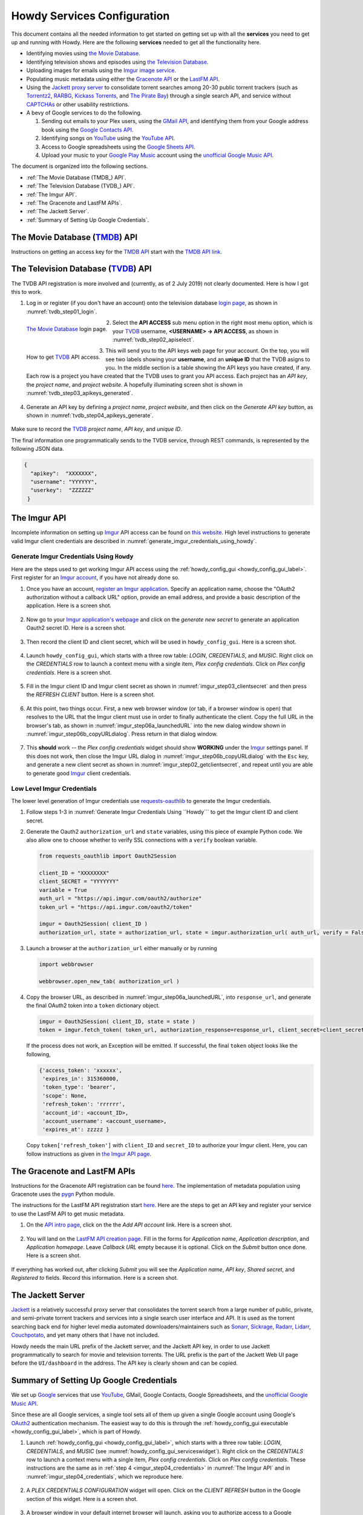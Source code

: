 ================================================
Howdy Services Configuration
================================================
This document contains all the needed information to get started on getting set up with all the **services** you need to get up and running with Howdy. Here are the following **services** needed to get all the functionality here.

* Identifying movies using `the Movie Database <TMDB_>`_.
* Identifying television shows and episodes using `the Television Database <TVDB_>`_.
* Uploading images for emails using the `Imgur image service <Imgur_>`_.
* Populating music metadata using either the `Gracenote API`_ or the `LastFM API`_.
* Using the `Jackett proxy server`_ to consolidate torrent searches among 20-30 public torrent trackers (such as Torrentz2_, RARBG_, `Kickass Torrents`_, and `The Pirate Bay`_) through a single search API, and service without CAPTCHAs_ or other usability restrictions.
* A bevy of Google services to do the following.

  1. Sending out emails to your Plex users, using the `GMail API`_, and identifying them from your Google address book using the `Google Contacts API`_.
  2. Identifying songs on YouTube_ using the `YouTube API`_.
  3. Access to Google spreadsheets using the `Google Sheets API`_.
  4. Upload your music to your `Google Play Music`_ account using the `unofficial Google Music API <unofficial_google_music_api_>`_.

The document is organized into the following sections.

* :ref:`The Movie Database (TMDB_) API`.
* :ref:`The Television Database (TVDB_) API`.
* :ref:`The Imgur API`.
* :ref:`The Gracenote and LastFM APIs`.
* :ref:`The Jackett Server`.
* :ref:`Summary of Setting Up Google Credentials`.

.. _the_movie_database_api:
  
The Movie Database (TMDB_) API
^^^^^^^^^^^^^^^^^^^^^^^^^^^^^^^
Instructions on getting an access key for the `TMDB API`_ start with the `TMDB API link`_.

.. _the_television_database_api:

The Television Database (TVDB_) API
^^^^^^^^^^^^^^^^^^^^^^^^^^^^^^^^^^^^
The TVDB API registration is more involved and (currently, as of 2 July 2019) not clearly documented. Here is how I got this to work.

1. Log in or register (if you don't have an account) onto the television database `login page <tvdb_login_page_>`_, as shown in :numref:`tvdb_step01_login`.

.. _tvdb_step01_login:

.. figure:: howdy-config-services-figures/tvdb_step01_login.png
  :width: 100%
  :align: left

  `The Movie Database <TMDB_>`_ login page.
	  
2. Select the **API ACCESS** sub menu option in the right most menu option, which is your TVDB_ username, **<USERNAME> → API ACCESS**, as shown in :numref:`tvdb_step02_apiselect`.

.. _tvdb_step02_apiselect:

.. figure:: howdy-config-services-figures/tvdb_step02_apiselect.png
  :width: 100%
  :align: left

  How to get TVDB_ API access.

3. This will send you to the API keys web page for your account. On the top, you will see two labels showing your **username**, and an **unique ID** that the TVDB asigns to you. In the middle section is a table showing the API keys you have created, if any. Each row is a project you have created that the TVDB uses to grant you API access. Each project has an *API key*, the *project name*, and *project website*. A hopefully illuminating screen shot is shown in :numref:`tvdb_step03_apikeys_generated`.

.. _tvdb_step03_apikeys_generated:

.. figure:: howdy-config-services-figures/tvdb_step03_apikeys_generated.png
  :width: 100%
  :align: center

4. Generate an API key by defining a *project name*, *project website*, and then click on the *Generate API key* button, as shown in :numref:`tvdb_step04_apikeys_generate`.

.. _tvdb_step04_apikeys_generate:

.. figure:: howdy-config-services-figures/tvdb_step04_apikeys_generate.png
  :width: 100%
  :align: center

Make sure to record the TVDB_ *project name*, *API key*, and *unique ID*.

The final information one programmatically sends to the TVDB service, through REST commands, is represented by the following JSON data.

.. code-block:: python

  {
    "apikey":  "XXXXXXX",
    "username": "YYYYYY",
    "userkey":  "ZZZZZZ"
   }

The Imgur API
^^^^^^^^^^^^^^^
Incomplete information on setting up Imgur_ API access can be found on `this website`_. High level instructions to generate valid Imgur client credentials are described in :numref:`generate_imgur_credentials_using_howdy`. 

.. _generate_imgur_credentials_using_howdy:

Generate Imgur Credentials Using ``Howdy``
------------------------------------------------
Here are the steps used to get working Imgur API access using the :ref:`howdy_config_gui <howdy_config_gui_label>`. First register for an `Imgur account`_, if you have not already done so.

1. Once you have an account, `register an Imgur application`_. Specify an application name, choose the "OAuth2 authorization without a callback URL" option, provide an email address, and provide a basic description of the application. Here is a screen shot.

.. _imgur_step01_registerapp:

.. figure:: howdy-config-services-figures/imgur_step01_registerapp.png
   :width: 100%
   :align: center

2. Now go to your `Imgur application's webpage`_ and click on the *generate new secret* to generate an application Oauth2 secret ID. Here is a screen shot.

.. _imgur_step02_getclientsecret:

.. figure:: howdy-config-services-figures/imgur_step02_getclientsecret.png
   :width: 100%
   :align: center

3. Then record the client ID and client secret, which will be used in ``howdy_config_gui``. Here is a screen shot.

.. _imgur_step03_clientsecret:
.. figure:: howdy-config-services-figures/imgur_step03_clientsecret.png
   :width: 100%
   :align: center

4. Launch ``howdy_config_gui``, which starts with a three row table: *LOGIN*, *CREDENTIALS*, and *MUSIC*. Right click on the *CREDENTIALS* row to launch a context menu with a single item, *Plex config credentials*. Click on *Plex config credentials*. Here is a screen shot.

.. _imgur_step04_credentials:

.. figure:: howdy-config-services-figures/imgur_step04_credentials.png
  :width: 100%
  :align: center

5. Fill in the Imgur client ID and Imgur client secret as shown in :numref:`imgur_step03_clientsecret` and then press the *REFRESH CLIENT* button. Here is a screen shot.

.. _imgur_step05_authorizeaccount:

.. figure:: howdy-config-services-figures/imgur_step05_authorizeaccount.png
  :width: 100%
  :align: center

6. At this point, two things occur. First, a new web browser window (or tab, if a browser window is open) that resolves to the URL that the Imgur client must use in order to finally authenticate the client. Copy the full URL in the browser's tab, as shown in :numref:`imgur_step06a_launchedURL` into the new dialog window shown in :numref:`imgur_step06b_copyURLdialog`. Press return in that dialog window.

.. _imgur_step06a_launchedURL:

.. figure:: howdy-config-services-figures/imgur_step06a_launchedURL.png
   :width: 100%
   :align: center

.. _imgur_step06b_copyURLdialog:

.. figure:: howdy-config-services-figures/imgur_step06b_copyURLdialog.png
   :width: 100%
   :align: center

7. This **should** work -- the *Plex config credentials* widget should show **WORKING** under the Imgur_ settings panel. If this does not work, then close the Imgur URL dialog in :numref:`imgur_step06b_copyURLdialog` with the ``Esc`` key, and generate a new client secret as shown in :numref:`imgur_step02_getclientsecret`, and repeat until you are able to generate good Imgur_ client credentials.

Low Level Imgur Credentials
---------------------------
The lower level generation of Imgur credentials use `requests-oauthlib <https://requests-oauthlib.readthedocs.io/en/latest>`_ to generate the Imgur credentials.

1. Follow steps 1-3 in :numref:`Generate Imgur Credentials Using ``Howdy``` to get the Imgur client ID and client secret.

2. Generate the Oauth2 ``authorization_url`` and ``state`` variables, using this piece of example Python code. We also allow one to choose whether to verify SSL connections with a ``verify`` boolean variable.

   .. code-block:: python

      from requests_oauthlib import Oauth2Session

      client_ID = "XXXXXXXX"
      client_SECRET = "YYYYYYY"
      variable = True
      auth_url = "https://api.imgur.com/oauth2/authorize"
      token_url = "https://api.imgur.com/oauth2/token"

      imgur = Oauth2Session( client_ID )
      authorization_url, state = authorization_url, state = imgur.authorization_url( auth_url, verify = False )

3. Launch a browser at the ``authorization_url`` either manually or by running

   .. code-block:: python

      import webbrowser

      webbrowser.open_new_tab( authorization_url )

4. Copy the browser URL, as described in :numref:`imgur_step06a_launchedURL`, into ``response_url``, and generate the final OAuth2 token into a ``token`` dictionary object.

   .. code-block:: python

      imgur = Oauth2Session( client_ID, state = state )
      token = imgur.fetch_token( token_url, authorization_response=response_url, client_secret=client_secret)

   If the process does not work, an Exception will be emitted. If successful, the final ``token`` object looks like the following,
   
   .. code-block:: python

      {'access_token': 'xxxxxx',
       'expires_in': 315360000,
       'token_type': 'bearer',
       'scope': None,
       'refresh_token': 'rrrrrr',
       'account_id': <account_ID>,
       'account_username': <account_username>,
       'expires_at': zzzzz }

   Copy ``token['refresh_token']`` with ``client_ID`` and ``secret_ID`` to authorize your Imgur client. Here, you can follow instructions as given in `the Imgur API page <https://apidocs.imgur.com>`_.

The Gracenote and LastFM APIs
^^^^^^^^^^^^^^^^^^^^^^^^^^^^^
Instructions for the Gracenote API registration can be found `here <https://developer.gracenote.com/web-api>`_. The implementation of metadata population using Gracenote uses the `pygn <https://github.com/cweichen/pygn>`_ Python module.

The instructions for the LastFM API registration start `here <lastfm_intro_>`_. Here are the steps to get an API key and register your service to use the LastFM API to get music metadata.

1. On the `API intro page <lastfm_intro_>`_, click on the  the *Add API account* link. Here is a screen shot.

.. _lastfm_step01_addapiaccount:

.. figure:: howdy-config-services-figures/lastfm_step01_addapiaccount.png
   :width: 100%
   :align: center

2. You will land on the `LastFM API creation page <lastfm_create_>`_. Fill in the forms for *Application name*, *Application description*, and *Application homepage*. Leave *Callback URL* empty because it is optional. Click on the *Submit* button once done. Here is a screen shot.

.. _lastfm_step02_registerapp:

.. figure:: howdy-config-services-figures/lastfm_step02_registerapp.png
   :width: 100%
   :align: center

If everything has worked out, after clicking *Submit* you will see the *Application name*, *API key*, *Shared secret*, and *Registered to* fields. Record this information. Here is a screen shot.

.. _lastfm_step03_success:

.. figure:: howdy-config-services-figures/lastfm_step03_success.png
  :width: 100%
  :align: center

.. _lastfm_intro:  https://www.last.fm/api/intro
.. _lastfm_create: https://www.last.fm/api/account/create

The Jackett Server
^^^^^^^^^^^^^^^^^^
`Jackett <https://github.com/Jackett/Jackett>`_ is a relatively successful proxy server that consolidates the torrent search from a large number of public, private, and semi-private torrent trackers and services into a single search user interface and API. It is used as the torrent searching back end for higher level media automated downloaders/maintainers such as `Sonarr <https://sonarr.tv/>`_, `Sickrage <https://www.sickrage.ca/>`_, `Radarr <https://radarr.video/>`_, `Lidarr <https://lidarr.audio/>`_, `Couchpotato <https://couchpota.to/>`_, and yet many others that I have not included.

Howdy needs the main URL prefix of the Jackett server, and the Jackett API key, in order to use Jackett programmatically to search for movie and television torrents. The URL prefix is the part of the Jackett Web UI page before the ``UI/dashboard`` in the address. The API key is clearly shown and can be copied.

.. _jackett_step01_webui:

.. figure:: howdy-config-services-figures/jackett_step01_webui.png
  :width: 100%
  :align: center
  :alt: Jackett WebUI

Summary of Setting Up Google Credentials
^^^^^^^^^^^^^^^^^^^^^^^^^^^^^^^^^^^^^^^^
We set up `Google <https://www.google.com>`_ services that use `YouTube <https://www.youtube.com>`_, GMail, Google Contacts, Google Spreadsheets, and the `unofficial Google Music API <https://unofficial-google-music-api.readthedocs.io/en/latest/>`_.

Since these are all Google services, a single tool sets all of them up given a single Google account using Google's OAuth2_ authentication mechanism. The easiest way to do this is through the :ref:`howdy_config_gui executable <howdy_config_gui_label>`, which is part of Howdy.

1. Launch :ref:`howdy_config_gui <howdy_config_gui_label>`, which starts with a three row table: *LOGIN*, *CREDENTIALS*, and *MUSIC* (see :numref:`howdy_config_gui_serviceswidget`). Right click on the *CREDENTIALS* row to launch a context menu with a single item, *Plex config credentials*. Click on *Plex config credentials*. These instructions are the same as in :ref:`step 4 <imgur_step04_credentials>` in :numref:`The Imgur API` and in :numref:`imgur_step04_credentials`, which we reproduce here.

.. figure:: howdy-config-services-figures/google_step01_credentials.png
  :width: 100%
  :align: center

2. A *PLEX CREDENTIALS CONFIGURATION* widget will open. Click on the *CLIENT REFRESH* button in the Google section of this widget. Here is a screen shot.

.. _google_step02_refreshcredentials:

.. figure:: howdy-config-services-figures/google_step02_refreshcredentials.png
  :width: 100%
  :align: center

3. A browser window in your default internet browser will launch, asking you to authorize access to a Google account. Here is the first screen shot.

.. _google_step03_authorizeaccount:

.. figure:: howdy-config-services-figures/google_step03_authorizeaccount.png
  :width: 100%
  :align: center

4. Also, a new dialog widget will open asking you to put in an OAuth2_ token string once you have given permission. Here is the second screen shot.

.. _google_step04_oauthtokenstring:

.. figure:: howdy-config-services-figures/google_step04_oauthtokenstring.png
  :width: 600
  :align: center

5. In :ref:`step 3 <google_step03_authorizeaccount>`, when you choose a Google account, currently you will be redirected to a scary browser page that says "this app isn't verified". It isn't, but the services still work. If you use Google Chrome or derived browser, click on the *Show Advanced* toggling link. Then click on *Go to Project Default Service Account (unsafe)* to go forward. Here is a screen shot.

.. _google_step05_scaryscreen:

.. figure:: howdy-config-services-figures/google_step05_scaryscreen.png
  :width: 100%
  :align: center

6. Howdy asks for six different Google authorizations. Click on the *Allow* button.

.. _google_step06_allowbutton:

.. figure:: howdy-config-services-figures/google_step06_allowbutton.png
  :width: 100%
  :align: center

7. The final browser window shows a text box with the OAuth2_ token string. Copy that string into the GUI dialog widget in :ref:`step 4 <google_step04_oauthtokenstring>`, and press return on the text box in that widget.

.. _google_step07_oauthtokencopy:

.. figure:: howdy-config-services-figures/google_step07_oauthtokencopy.png
  :width: 100%
  :align: center

If all goes well, then all the Google services needed by Howdy will have been authorized.

.. _OAuth2: https://en.wikipedia.org/wiki/OAuth#OAuth_2.0
.. _unofficial_google_music_api: https://unofficial-google-music-api.readthedocs.io/en/latest
.. _Imgur: https://imgur.com
.. _`register an Imgur application`: https://api.imgur.com/oauth2/addclient
.. _`Imgur account`: https://imgur.com/register?redirect=https%3A%2F%2Fimgur.com%2F
.. _`Imgur application's webpage`: https://imgur.com/account/settings/apps
.. _`this website`: https://apidocs.imgur.com/?version=latest
.. _tvdb_login_page: https://www.thetvdb.com/login
.. _`TMDB API`: https://developers.themoviedb.org/3/getting-started/introduction
.. _`TMDB API link`: https://www.themoviedb.org/settings/api
.. _TMDB: https://www.themoviedb.org
.. _TVDB: https://www.thetvdb.com
..
.. _`Gracenote API`: https://developer.gracenote.com/web-api
.. _`LastFM API`: https://www.last.fm/api
.. _`Jackett proxy server`: https://github.com/Jackett/Jackett
.. _Torrentz2: https://torrentz2.eu
.. _RARBG: http://rarbg.to/index70.php
.. _`Kickass Torrents`: https://en.wikipedia.org/wiki/KickassTorrents
.. _`The Pirate Bay`: https://thepiratebay.org
.. _CAPTCHAs: https://en.wikipedia.org/wiki/CAPTCHA
..
.. _`GMail API`: https://developers.google.com/gmail/api
.. _`Google Contacts API`: https://developers.google.com/contacts/v3
.. _YouTube: https://www.youtube.com
.. _`YouTube API`: https://developers.google.com/youtube/v3
.. _`Google Sheets API`: https://developers.google.com/sheets/api
.. _`Google Play Music`: https://play.google.com/store/music?hl=en
